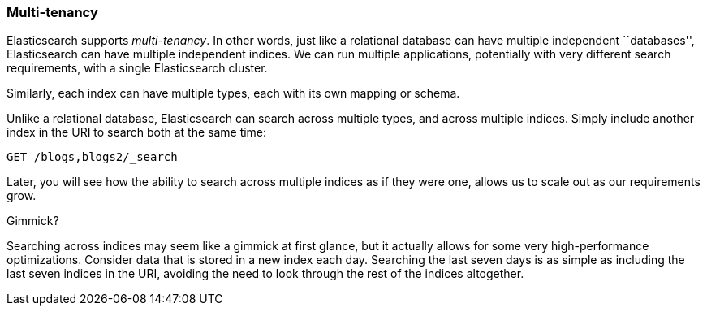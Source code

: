 === Multi-tenancy

Elasticsearch supports _multi-tenancy_. In other words, just like a relational
database can have multiple independent ``databases'', Elasticsearch can have
multiple independent indices. We can run multiple applications, potentially
with very different search requirements, with a single Elasticsearch cluster.

Similarly, each index can have multiple types, each with its own mapping or
schema.

Unlike a relational database, Elasticsearch can search across
multiple types, and across multiple indices. Simply include another index
in the URI to search both at the same time:

[source,js]
--------------------------------------------------
GET /blogs,blogs2/_search
--------------------------------------------------


Later, you will see how the ability to search across multiple indices as if
they were one, allows us to scale out as our requirements grow.

.Gimmick?
****

Searching across indices may seem like a gimmick at first glance, but it
actually allows for some very high-performance optimizations. Consider data
that is stored in a new index each day. Searching the last seven days is as
simple as including the last seven indices in the URI, avoiding the need to
look through the rest of the indices altogether.

****

